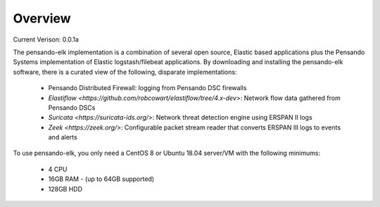 Overview
======================

Current Verison:  0.0.1a

The pensando-elk implementation is a combination of several open source, Elastic based applications
plus the Pensando Systems implementation of Elastic logstash/filebeat applications.  By downloading and
installing the pensando-elk software, there is a curated view of the following, disparate implementations:

    + Pensando Distributed Firewall: logging from Pensando DSC firewalls

    + `Elastiflow <https://github.com/robcowart/elastiflow/tree/4.x-dev>`: Network flow data gathered from Pensando DSCs

    + `Suricata <https://suricata-ids.org/>`: Network threat detection engine using ERSPAN II logs

    + `Zeek <https://zeek.org/>`: Configurable packet stream reader that converts ERSPAN III logs to events and alerts


To use pensando-elk, you only need a CentOS 8 or Ubuntu 18.04 server/VM with the following minimums:

    + 4 CPU
    + 16GB RAM - (up to 64GB supported)
    + 128GB HDD
